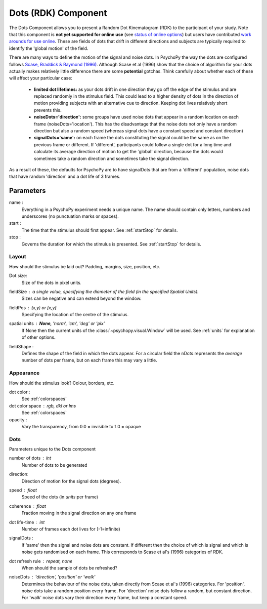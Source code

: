 .. _dots:

Dots (RDK) Component
-------------------------------

The Dots Component allows you to present a Random Dot Kinematogram (RDK) to the participant of your study. Note that this component is **not yet supported for online use** (see `status of online options <https://www.psychopy.org/online/status.html>`_) but users have contributed `work arounds for use online <https://gitlab.pavlovia.org/Francesco_Cabiddu/staircaserdk>`_. These are fields of dots that drift in different directions and subjects are typically required to identify the 'global motion' of the field.

There are many ways to define the motion of the signal and noise dots. In PsychoPy the way the dots are configured follows `Scase, Braddick & Raymond (1996) <http://www.sciencedirect.com/science/article/pii/0042698995003258>`_. Although Scase et al (1996) show that the choice of algorithm for your dots actually makes relatively little difference there are some **potential** gotchas. Think carefully about whether each of these will affect your particular case:

    * **limited dot lifetimes:** as your dots drift in one direction they go off the edge of the stimulus and are replaced randomly in the stimulus field. This could lead to a higher density of dots in the direction of motion providing subjects with an alternative cue to direction. Keeping dot lives relatively short prevents this.
    
    * **noiseDots='direction':** some groups have used noise dots that appear in a random location on each frame (noiseDots='location'). This has the disadvantage that the noise dots not only have a random direction but also a random speed (whereas signal dots have a constant speed and constant direction)
    
    * **signalDots='same':** on each frame the dots constituting the signal could be the same as on the previous frame or different. If 'different', participants could follow a single dot for a long time and calculate its average direction of motion to get the 'global' direction, because the dots would sometimes take a random direction and sometimes take the signal direction.
    
As a result of these, the defaults for PsychoPy are to have signalDots that are from a 'different' population, noise dots that have random 'direction' and a dot life of 3 frames.

Parameters
~~~~~~~~~~~~

name :
    Everything in a PsychoPy experiment needs a unique name. The name should contain only letters, numbers and underscores (no punctuation marks or spaces).
    
start :
    The time that the stimulus should first appear. See :ref:`startStop` for details.

stop : 
    Governs the duration for which the stimulus is presented. See :ref:`startStop` for details.

Layout
======
How should the stimulus be laid out? Padding, margins, size, position, etc.

Dot size:
    Size of the dots in pixel units.

fieldSize : a single value, specifying the diameter of the field (in the specified Spatial Units).
    Sizes can be negative and can extend beyond the window.

fieldPos : (x,y) or [x,y]
    Specifying the location of the centre of the stimulus.

spatial units : **None**, 'norm', 'cm', 'deg' or 'pix'
    If None then the current units of the :class:`~psychopy.visual.Window` will be used.
    See :ref:`units` for explanation of other options.

fieldShape :
    Defines the shape of the field in which the dots appear. For a circular field the nDots represents the `average` number of dots per frame, but on each frame this may vary a little.


Appearance
==========
How should the stimulus look? Colour, borders, etc.

dot color :
    See :ref:`colorspaces`

dot color space : rgb, dkl or lms
    See :ref:`colorspaces`

opacity :
    Vary the transparency, from 0.0 = invisible to 1.0 = opaque

Dots
====
Parameters unique to the Dots component

number of dots : int
    Number of dots to be generated

direction:
    Direction of motion for the signal dots (degrees).

speed : float
    Speed of the dots (in *units* per frame)

coherence : float
    Fraction moving in the signal direction on any one frame
    
dot life-time : int
    Number of frames each dot lives for (-1=infinite)
    
signalDots :
    If 'same' then the signal and noise dots are constant. If different then the choice of which is signal and which is noise gets randomised on each frame. This corresponds to Scase et al's (1996) categories of RDK.

dot refresh rule : repeat, none
    When should the sample of dots be refreshed?

noiseDots : *'direction'*, 'position' or 'walk'
    Determines the behaviour of the noise dots, taken directly from Scase et al's (1996) categories. For 'position', noise dots take a random position every frame. For 'direction' noise dots follow a random, but constant direction. For 'walk' noise dots vary their direction every frame, but keep a constant speed.

.. seealso::
    
    API reference for :class:`~psychopy.visual.DotStim`
